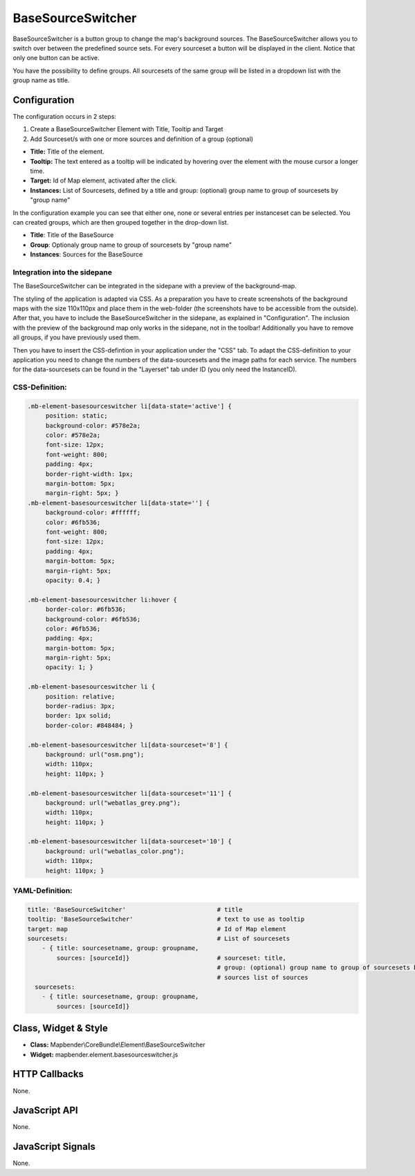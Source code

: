 .. _basesourceswitcher:

BaseSourceSwitcher
******************

BaseSourceSwitcher is a button group to change the map's background sources. The BaseSourceSwitcher allows you to switch over between the predefined source sets. For every sourceset a button will be displayed in the client. Notice that only one button can be active.

You have the possibility to define groups. All sourcesets of the same group will be listed in a dropdown list with the group name as title.


.. image:: ../../../figures/basesourceswitcher.png
     :scale: 80

Configuration
=============

The configuration occurs in 2 steps: 

#. Create a BaseSourceSwitcher Element with Title, Tooltip and Target
#. Add Sourceset/s with one or more sources and definition of a group (optional)

.. image:: ../../../figures/basesourceswitcher_configuration.png
     :scale: 80

* **Title:** Title of the element.
* **Tooltip:** The text entered as a tooltip will be indicated by hovering over the element with the mouse cursor a longer time.
* **Target:** Id of Map element, activated after the click.
* **Instances:** List of Sourcesets, defined by a title and group: (optional) group name to group of sourcesets by "group name" 

In the configuration example you can see that either one, none or several entries per instanceset can be selected. You can created groups, which are then grouped together in the drop-down list.

* **Title**: Title of the BaseSource
* **Group**: Optionaly group name to group of sourcesets by "group name"
* **Instances**: Sources for the BaseSource

Integration into the sidepane
------------------------------
The BaseSourceSwitcher can be integrated in the sidepane with a preview of the background-map. 

.. image:: ../../../figures/basesourceswitcher_map_preview.png
     :scale: 80

The styling of the application is adapted via CSS. As a preparation you have to create screenshots of the background maps with the size 110x110px and place them in the web-folder (the screenshots have to be accessible from the outside).
After that, you have to include the BaseSourceSwitcher in the sidepane, as explained in "Configuration". The inclusion with the preview of the background map only works in the sidepane, not in the toolbar! Additionally you have to remove all groups, if you have previously used them.

Then you have to insert the CSS-defintion in your application under the "CSS" tab. To adapt the CSS-definition to your application you need to change the numbers of the data-sourcesets and the image paths for each service.   
The numbers for the data-sourcesets can be found in the "Layerset" tab under ID (you only need the InstanceID).

CSS-Definition:
---------------

.. code-block:: css

     .mb-element-basesourceswitcher li[data-state='active'] {
          position: static;
          background-color: #578e2a;
          color: #578e2a;
          font-size: 12px;
          font-weight: 800;
          padding: 4px;
          border-right-width: 1px;
          margin-bottom: 5px;
          margin-right: 5px; }
     .mb-element-basesourceswitcher li[data-state=''] {
          background-color: #ffffff;
          color: #6fb536;
          font-weight: 800;
          font-size: 12px;
          padding: 4px;
          margin-bottom: 5px;
          margin-right: 5px;
          opacity: 0.4; }

     .mb-element-basesourceswitcher li:hover {
          border-color: #6fb536;
          background-color: #6fb536;
          color: #6fb536;
          padding: 4px;
          margin-bottom: 5px;
          margin-right: 5px;
          opacity: 1; }

     .mb-element-basesourceswitcher li {
          position: relative;
          border-radius: 3px;
          border: 1px solid;
          border-color: #848484; }
  
     .mb-element-basesourceswitcher li[data-sourceset='8'] {
          background: url("osm.png");
          width: 110px;
          height: 110px; }

     .mb-element-basesourceswitcher li[data-sourceset='11'] {
          background: url("webatlas_grey.png");
          width: 110px;
          height: 110px; }

     .mb-element-basesourceswitcher li[data-sourceset='10'] {
          background: url("webatlas_color.png");
          width: 110px;
          height: 110px; }

YAML-Definition:
----------------

.. code-block:: yaml

    title: 'BaseSourceSwitcher'                         # title
    tooltip: 'BaseSourceSwitcher'                       # text to use as tooltip
    target: map                                         # Id of Map element
    sourcesets:                                         # List of sourcesets
        - { title: sourcesetname, group: groupname,
            sources: [sourceId]}                        # sourceset: title,
                                                        # group: (optional) group name to group of sourcesets by "group name"
                                                        # sources list of sources
      sourcesets:                                    
        - { title: sourcesetname, group: groupname,
            sources: [sourceId]}  
        

Class, Widget & Style
============================

* **Class:** Mapbender\\CoreBundle\\Element\\BaseSourceSwitcher
* **Widget:** mapbender.element.basesourceswitcher.js


HTTP Callbacks
==============

None.

JavaScript API
==============

None.

JavaScript Signals
==================

None.

